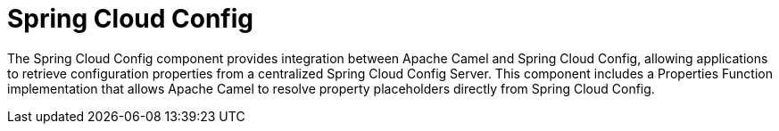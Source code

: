 = Spring Cloud Config
//Manually maintained attributes
:artifactid: camel-spring-cloud-config
:shortname: spring-cloud-config
:camel-spring-boot-name: spring-cloud-config

The Spring Cloud Config component provides integration between Apache Camel and Spring Cloud Config,
allowing applications to retrieve configuration properties from a centralized Spring Cloud Config Server.
This component includes a Properties Function implementation that allows Apache Camel to resolve property placeholders
directly from Spring Cloud Config.